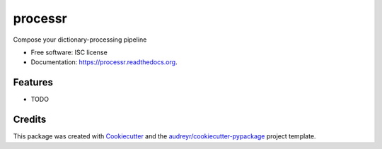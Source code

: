 ===============================
processr
===============================

.. image:: https://img.shields.io/pypi/v/processr.svg
        :target: https://pypi.python.org/pypi/processr

.. image:: https://img.shields.io/travis/entropiae/processr.svg
        :target: https://travis-ci.org/entropiae/processr

.. image:: https://readthedocs.org/projects/processr/badge/?version=latest
        :target: https://readthedocs.org/projects/processr/?badge=latest
        :alt: Documentation Status


Compose your dictionary-processing pipeline

* Free software: ISC license
* Documentation: https://processr.readthedocs.org.

Features
--------

* TODO

Credits
---------

This package was created with Cookiecutter_ and the `audreyr/cookiecutter-pypackage`_ project template.

.. _Cookiecutter: https://github.com/audreyr/cookiecutter
.. _`audreyr/cookiecutter-pypackage`: https://github.com/audreyr/cookiecutter-pypackage
